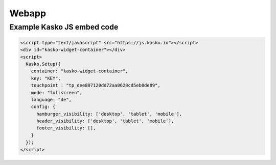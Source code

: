 Webapp
======

Example Kasko JS embed code
---------------------------

.. code:: html

    <script type="text/javascript" src="https://js.kasko.io"></script>
    <div id="kasko-widget-container"></div>
    <script>
      Kasko.Setup({
        container: "kasko-widget-container",
        key: "KEY",
        touchpoint : "tp_dee807120dd72aa0628cd5eb0de89",
        mode: "fullscreen",
        language: "de",
        config: {
          hamburger_visibility: ['desktop', 'tablet', 'mobile'],
          header_visibility: ['desktop', 'tablet', 'mobile'],
          footer_visibility: [],
        }
      });
    </script>

